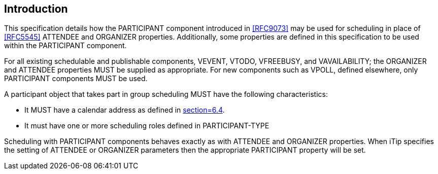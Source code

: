 [[introduction]]
== Introduction

This specification details how the PARTICIPANT component introduced in <<RFC9073>> may be used for scheduling in place of <<RFC5545>> ATTENDEE and ORGANIZER properties. Additionally, some properties are defined in this specification to be used within the PARTICIPANT component.

For all existing schedulable and publishable components, VEVENT, VTODO, VFREEBUSY, and VAVAILABILITY; the ORGANIZER and ATTENDEE properties MUST be supplied as appropriate. For new components such as VPOLL, defined elsewhere, only PARTICIPANT components MUST be used.

A participant object that takes part in group scheduling MUST have the following characteristics:

* It MUST have a calendar address as defined in <<RFC9073, section=6.4>>.
* It must have one or more scheduling roles defined in PARTICIPANT-TYPE

Scheduling with PARTICIPANT components behaves exactly as with ATTENDEE and ORGANIZER properties. When iTip specifies the setting of ATTENDEE or ORGANIZER parameters then the appropriate PARTICIPANT property will be set.
